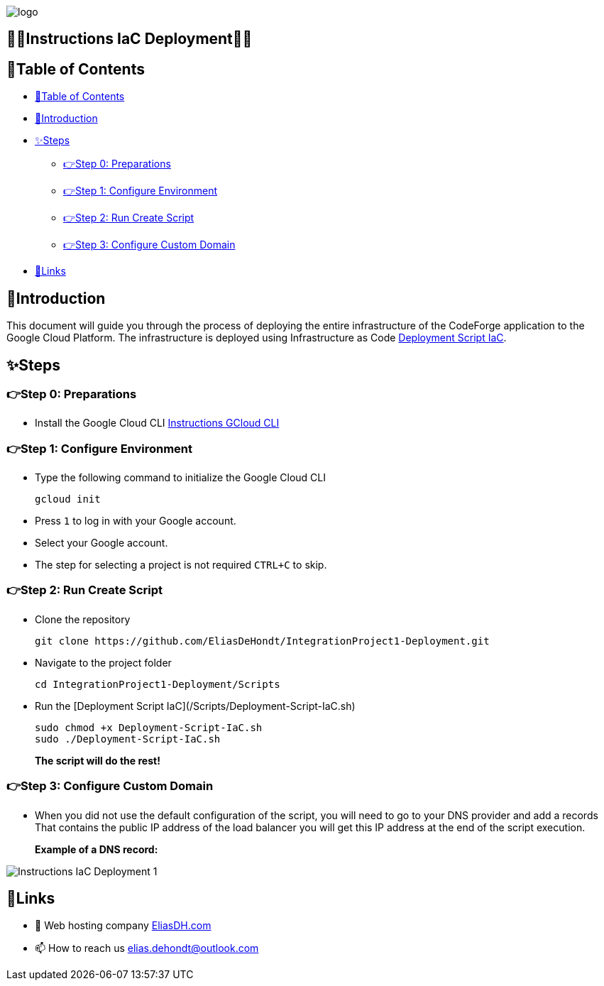 image::https://eliasdh.com/assets/media/images/logo-github.png[logo]

[#toc]
== 💙🤍Instructions IaC Deployment🤍💙

[[_table_of_contents]]
== 📘Table of Contents

* <<_table_of_contents>>
* <<_introduction>>
* <<_steps>>
** <<_step_0_preparations>>
** <<_step_1_configure_environment>>
** <<_step_2_run_create_script>>
** <<_step_3_configure_custom_domain>>
* <<_links>>

== 🖖Introduction

This document will guide you through the process of deploying the entire infrastructure of the CodeForge application to the Google Cloud Platform. The infrastructure is deployed using Infrastructure as Code link:../Scripts/Deployment-Script-IaC.sh[Deployment Script IaC].

== ✨Steps

=== 👉Step 0: Preparations

- Install the Google Cloud CLI link:https://github.com/EliasDH-com/Documentation/blob/main/Documentation/Instructions-GCloud-CLI.md[Instructions GCloud CLI]

=== 👉Step 1: Configure Environment

- Type the following command to initialize the Google Cloud CLI
+
[source,bash]
----
gcloud init
----
+
- Press `1` to log in with your Google account.
- Select your Google account.
- The step for selecting a project is not required `CTRL+C` to skip.

=== 👉Step 2: Run Create Script

- Clone the repository
+
[source,bash]
----
git clone https://github.com/EliasDeHondt/IntegrationProject1-Deployment.git
----
+
- Navigate to the project folder
+
[source,bash]
----
cd IntegrationProject1-Deployment/Scripts
----
+
- Run the [Deployment Script IaC](/Scripts/Deployment-Script-IaC.sh)
+
[source,bash]
----
sudo chmod +x Deployment-Script-IaC.sh
sudo ./Deployment-Script-IaC.sh
----
+
**The script will do the rest!**

=== 👉Step 3: Configure Custom Domain

- When you did not use the default configuration of the script, you will need to go to your DNS provider and add a records That contains the public IP address of the load balancer you will get this IP address at the end of the script execution.
+
**Example of a DNS record:**

image::../Images/Instructions-IaC-Deployment-1.png[Instructions IaC Deployment 1]

== 🔗Links

- 👯 Web hosting company link:https://eliasdh.com[EliasDH.com]
- 📫 How to reach us elias.dehondt@outlook.com
